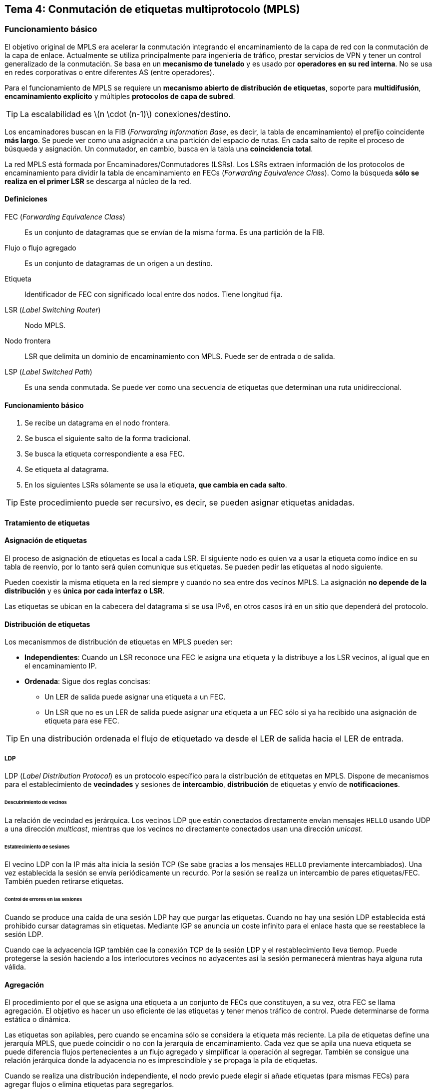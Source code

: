 == Tema 4: Conmutación de etiquetas multiprotocolo (MPLS)

=== Funcionamiento básico

El objetivo original de MPLS era acelerar la conmutación integrando el
encaminamiento de la capa de red con la conmutación de la capa de enlace.
Actualmente se utiliza principalmente para ingeniería de tráfico, prestar
servicios de VPN y tener un control generalizado de la conmutación. Se basa
en un *mecanismo de tunelado* y es usado por *operadores en su red interna*.
No se usa en redes corporativas o entre diferentes AS (entre operadores).

Para el funcionamiento de MPLS se requiere un *mecanismo abierto de distribución
de etiquetas*, soporte para *multidifusión*, *encaminamiento explícito* y múltiples
*protocolos de capa de subred*.

[TIP]
La escalabilidad es latexmath:[n \cdot (n-1)] conexiones/destino.

Los encaminadores buscan en la FIB (_Forwarding Information Base_, es decir, la
tabla de encaminamiento) el prefijo coincidente *más largo*. Se puede ver como
una asignación a una partición del espacio de rutas. En cada salto de repite
el proceso de búsqueda y asignación. Un conmutador, en cambio, busca en la tabla
una *coincidencia total*.

La red MPLS está formada por Encaminadores/Conmutadores (LSRs). Los LSRs extraen
información de los protocolos de encaminamiento para dividir la tabla de
encaminamiento en FECs (_Forwarding Equivalence Class_). Como la búsqueda *sólo
se realiza en el primer LSR* se descarga al núcleo de la red.

==== Definiciones

FEC (_Forwarding Equivalence Class_):: Es un conjunto de datagramas que se
envían de la misma forma. Es una partición de la FIB.
Flujo o flujo agregado:: Es un conjunto de datagramas de un origen a un destino.
Etiqueta:: Identificador de FEC con significado local entre dos nodos. Tiene
longitud fija.
LSR (_Label Switching Router_):: Nodo MPLS.
Nodo frontera:: LSR que delimita un dominio de encaminamiento con MPLS. Puede
ser de entrada o de salida.
LSP (_Label Switched Path_):: Es una senda conmutada. Se puede ver como una
secuencia de etiquetas que determinan una ruta unidireccional.

==== Funcionamiento básico

. Se recibe un datagrama en el nodo frontera.
. Se busca el siguiente salto de la forma tradicional.
. Se busca la etiqueta correspondiente a esa FEC.
. Se etiqueta al datagrama.
. En los siguientes LSRs sólamente se usa la etiqueta, *que cambia en cada
salto*.

[TIP]
Este procedimiento puede ser recursivo, es decir, se pueden asignar etiquetas
anidadas.

==== Tratamiento de etiquetas

==== Asignación de etiquetas

El proceso de asignación de etiquetas es local a cada LSR. El siguiente nodo
es quien va a usar la etiqueta como índice en su tabla de reenvío, por lo
tanto será quien comunique sus etiquetas. Se pueden pedir las etiquetas al
nodo siguiente.

Pueden coexistir la misma etiqueta en la red siempre y cuando no sea entre dos
vecinos MPLS. La asignación *no depende de la distribución* y es *única por
cada interfaz o LSR*.

Las etiquetas se ubican en la cabecera del datagrama si se usa IPv6, en otros
casos irá en un sitio que dependerá del protocolo.

==== Distribución de etiquetas

Los mecanismmos de distribución de etiquetas en MPLS pueden ser:

* *Independientes*: Cuando un LSR reconoce una FEC le asigna una etiqueta y la
distribuye a los LSR vecinos, al igual que en el encaminamiento IP.
* *Ordenada*: Sigue dos reglas concisas:
  ** Un LER de salida puede asignar una etiqueta a un FEC.
  ** Un LSR que no es un LER de salida puede asignar una etiqueta a un FEC sólo
  si ya ha recibido una asignación de etiqueta para ese FEC.

[TIP]
En una distribución ordenada el flujo de etiquetado va desde el LER de salida
hacia el LER de entrada.

===== LDP

LDP (_Label Distribution Protocol_) es un protocolo específico para la
distribución de etitquetas en MPLS. Dispone de mecanismos para el
establecimiento de *vecindades* y sesiones de *intercambio*, *distribución* de
etiquetas y envío de *notificaciones*.

====== Descubrimiento de vecinos

La relación de vecindad es jerárquica. Los vecinos LDP que están conectados
directamente envían mensajes `HELLO` usando UDP a una dirección
_multicast_, mientras que los vecinos no directamente conectados usan una
dirección _unicast_.

====== Establecimiento de sesiones

El vecino LDP con la IP más alta inicia la sesión TCP (Se sabe gracias a los
mensajes `HELLO` previamente intercambiados). Una vez establecida la
sesión se envía periódicamente un recurdo. Por la sesión se realiza un
intercambio de pares etiquetas/FEC. También pueden retirarse etiquetas.

====== Control de errores en las sesiones

Cuando se produce una caída de una sesión LDP hay que purgar las etiquetas.
Cuando no hay una sesión LDP establecida está prohibido cursar datagramas
sin etiquetas. Mediante IGP se anuncia un coste infinito para el enlace hasta
que se reestablece la sesión LDP.

Cuando cae la adyacencia IGP también cae la conexión TCP de la sesión LDP y
el restablecimiento lleva tiemop. Puede protegerse la sesión haciendo a los
interlocutores vecinos no adyacentes así la sesión permanecerá mientras haya
alguna ruta válida.

==== Agregación

El procedimiento por el que se asigna una etiqueta a un conjunto de FECs que
constituyen, a su vez, otra FEC se llama agregación. El objetivo es hacer
un uso eficiente de las etiquetas y tener menos tráfico de control. Puede
determinarse de forma estática o dinámica.

Las etiquetas son apilables, pero cuando se encamina sólo se considera la
etiqueta más reciente. La pila de etiquetas define una jerarquía MPLS, que puede
coincidir o no con la jerarquía de encaminamiento. Cada vez que se apila una
nueva etiqueta se puede diferencia flujos pertenecientes a un flujo agregado y
simplificar la operación al segregar. También se consigue una relación
jerárquica donde la adyacencia no es imprescindible y se propaga la pila de
etiquetas.

Cuando se realiza una distribución independiente, el nodo previo puede elegir
si añade etiquetas (para mismas FECs) para agregar flujos o elimina etiquetas
para segregarlos.

===== Tabla de operaciones

En la tabla de operaciones se encuentra la información necesaria para
manipular una etiqueta. Contiene la siguiente información *para cada etiqueta*:

* Siguiente salto
* Encapsulación de capa dos a usasr
* Codificación de la pila de etiquetas
* Operación a realizar en la pila entrante:
  ** `swap`
  ** `pop`
  ** `swap+push`
  ** `push`

===== Sendero de etiquetas (LSP)

Secuencia de LSR para una FEC que empieza en el LSR que hace `push`, continúa
con los que hacen `swap` hasta llegar al penúltimo que puede hacer `pop` para
que llegue al LSR final de salida sin etiqueta.

[TIP]
Los senderos de una FEC forman un árbol que parte del LSR de salida

===== Etiquetas reservadas

[%autowidth.spread, cols="^m,m,d", options="header"]
.Etiquetas reservadas
|===
| #
| Etiqueta
| Descripción

| 0
| IPv4 Explicit NULL Label
| Fuerza `pop` en el siguiente y uso de dirección IPv4

| 1
| Router Alert Label
| Fuerza procesado local. Propaga la etiqueta

| 2
| IPv6 Explicit NULL Label
| Fuerza `pop` en el siguiente y uso de dirección IPv6

| 3
| Implicit NULL Label
| No viaja nunca en el paquete. Fuerza `pop` en el nodo previo

| 14
| Alerta OAM
|

| 0-16
| Reservados
|
|===

[TIP]
====
*Soporte del `pop` en el penúltimo*

Se suele hacer pop en el *penúltimo* LSR para que el LER de salida no tenga
que hacer `pop` y luego consultar la tabla de encaminamiento, lo que provocaría
un aumento de la latencia.
====

==== Conservación de etiquetas

Existen dos estrategias ante la llegada de una nueva etiqueta:

* *Liberal*: El LSR que asigna la etiqueta la comunica a todos los vecinos
aunque no sean el salto previo para esta FEC. El receptor matiene la asignación
FEC/etiqueta cuando el LSR en cuestión deja de ser el siguiente salto para
esta FEC. Consume más memoria ya que necesita memorizar más etiquetas. Es más
robusta ante cambios ya que conoce otros caminos alternativos.
* *Conservadora*: Sólo se mantienen las etiquetas correspondientes a las FEC
para las que el emisor es el siguiente salto. Consume menos memoria, pero si
el camino conocido se pierde necesita buscar una alternativa.

=== Funciones adicionales

==== Protección ante bucles

En transitorios tanto de capa tres como de MPLS se pueden provocar bucles,
no representan un problema para estas capas ya que existe un campo TTL. En
capa dos puede no existir dicho campo, esto se conoce como un *segmento no TTL*.
Su prevención es opcional, pero su detección es obligatoria.

La detección se realiza en el plano de datos mediante el campo TTL. El uso
específico depende del protocolo que se use, en caso de IP los saltos entre
LSR deben contar como un salto entre dos routers IP. Cuando un paquete llega
desde una red IP al LER de entrada se copia el valor del campo TTL de IP al
TTL de MPLS. En cada salto se va decrementando el valor TTL de MPLS y cuando el
paquete llega al LER de salida se copia el valor del TTL de MPLS al de IP.

La prevención se realiza en el plano de control. La idea es incorporar la
secuencia de LSR a los mensajes de establecimiento de LSP. Un LSR sólamente
permite progresar el establecimiento de esa sesión LSP si no implica un bucle.

==== Soporte de encaminamiento explícito

Diferentes etiquetas pueden seleccionar diferentes rutas al mismo destino. La
ruta sólo viaja cuando se establece la LSP (es más eficiente que en la capa de
red). Existen tres niveles de encaminamiento explícito:

* *Salto a salto*: El LSR sólo determina el siguiente salto.
* *Laxo*: El LSR de entrada determina algunos LSR por los que se debe pasar.
* *Estricto*: El LSR de entrada determina la LSP completa.

==== Soporte multiprotocolo

Se determina el protocolo encapsulado cuando se elimina la última etiqueta.
Se puede hacer de forma implícita usando etiquetas reservadas para cada
protocolo o usando etiquetas reservadas para familias de protocolos que
puedan diferenciarse en la cabecera.

==== Soporte multicast

La sesión LSP puede ser multipunto. Si el LSR pertenece a un árbol multicast se
asocia una etiqueta a dicho árbol, se propaga árbol arriba y se indica en la
tabla las interfaces de salida. Exige coordinación en LAN.

==== Control  de tráfico

EL objetivo de la ingeniería de tráfico es especificar métodos de control para
garantizar la calidad de servicio más allá del _best effort_ (se hará lo que
pueda). En MPLS se da spoorte para la *reserva de recuros* y para el
*reencaminamiento automático*.

===== RSVP

RSVP es el protocolo de reserva de recursos. Su funcionamiento se basa en
asociar peticiones de QoS a flujos. Se especifica un flujo (`TSpec`) y una
calidad necesaria para dicho flujo (`flowspec`). Permite asignar QoS a flujos
de grano fino. Es poco escalable. En RSVP hay dos mensajes básicos:

* `PATH`: Va en sentido del flujo. Anuncian las características de un flujo.
* `RESV`: Van en sentido contrario al flujo. Se usan para reservar capacidad.
La reserva de recursos es laxa, *sino se refresca se deshecha*.

* Los mensajes RSVP se originan y consumen por *sistemas finales*.
* Los elementos de información de los mensajes se denominan objetos.

===== RSVP-TE

Es la extensión de RSVP con ingeniería de tráfico. Permite el manejo de
etiquetas y es más escalable. RSVP-TE asocia QoS a flujos y *estos a etiquetas*.
Se envía un mensaje RESV para enviar la etiqueta. Extensiones:

* `PATH`
  ** `LABEL REQUEST`
  ** `EXPLICIT ROUTE`
  ** `RECORD ROUTE`
  ** `SENDER TSPEC`
* `RESV`
  ** `LABEL`
  ** `RECORD ROUTE`
  ** `FLOWSPEC`

[WARNING]
RSVP-TE proporciona la señalización necesaria para soportar ingeniería de
tráfico, pero no la ofrece como tal.

===== Métodos para la protección y restauración

* *Protección local*: Conocida como _fast reroute_. Su principal objetivo es la
recuperación de fallos ene decenas de milisegundos (El encaminamiento IP tarda
varios segundos).
Si falla un enlace o un nodo, el LSP protegido se pasa por un LSP de reserva que
"puentea" el fallo. Un LSP protegido puede tener asignados LSPs de reservar
sólo par él (_detour LSPs_) o bien varios LSPs pueden compartir enlaces un LSP
de reserva (_bypass LSP_).
+
Cuando ocurre un fallo se avisa al LSR origen con un mensaje `PATHERR` que puede
restaurar el LSP extremo a extremo. Al dejar de funcionar un enlace protegido
el nodo afectado sustituye la etiqueta protegida por la etiqueta asiganda al
desvío LSP.
* *Restauración extremo a extremo*: Ante un fallo en un LSP el LSR de origen
puede asignar el trancal de tráfico a otro LSR. El nuevo LSP puede estar
preestablecido o puede establecerse sobre la marcha.

[TIP]
Pueden usarse los dos métodos conjuntamente. Cuando falla un enlace se usa la
protección local y se informa al LSR origen que calcula una nueva ruta completa.

==== MPLS y BGP

MPLS permite la eliminación de BGP de los routers interno de la red. En caso de
no usarse MPLS todos los routers del AS en el trayecto entre dos vecinos BGP
deben implementar iBGP. Si se usa MPLS sólo se necesita iBGP entre los vecinos
frontera pero no en los routes que están entre ambos ya que en el núcleo se
conmuta por etiquetas.

=== GMPLS

MLS Generalizado. Se separan las funciones de conmutación del control de
etiquetado. Las etiquetas pueden ser cualquier cosa:

* Longituedes de onda
* Posiciones en una trama TDM
* Puertos en un repartidor de fibra
* Etiquetas en un paquete

Los conmutadores pueden ser también cualquier cosa:

* Conmutadores ópticos
* Repartidores de fibra
* Conmutadores de circuitos
* Conmutadores de paquetes

[.text-center]
.Nuevo formato de etiqueta generalizada
----
+-+-+-+-+-+-+-+-+-+-+-+-+-+-+-+-+-+-+-+-+-+-+-+-+-+-+-+-+-+-+-+-+-+-+-+-+
| Codificación LSP | Tipo de conmutación | Identificador de carga útil  |
+-+-+-+-+-+-+-+-+-+-+-+-+-+-+-+-+-+-+-+-+-+-+-+-+-+-+-+-+-+-+-+-+-+-+-+-+
----

[NOTE]
====
* A diferencia de MPLS, las LSP son bidireccionales
* La distribución usa RSVP-TE con asentimientos
====
